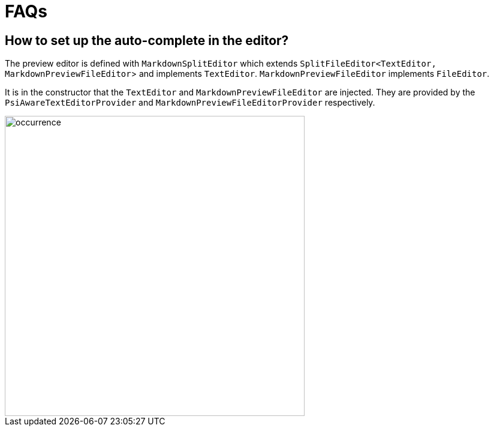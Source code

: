 = FAQs

== How to set up the auto-complete in the editor?

The preview editor is defined with `MarkdownSplitEditor` which extends
`SplitFileEditor<TextEditor, MarkdownPreviewFileEditor`> and implements `TextEditor`.
`MarkdownPreviewFileEditor` implements `FileEditor`.

It is in the constructor that the `TextEditor` and `MarkdownPreviewFileEditor` are injected.
They are provided by the `PsiAwareTextEditorProvider` and `MarkdownPreviewFileEditorProvider`
respectively.


image::Editor.png[width=500,alt="occurrence"]



